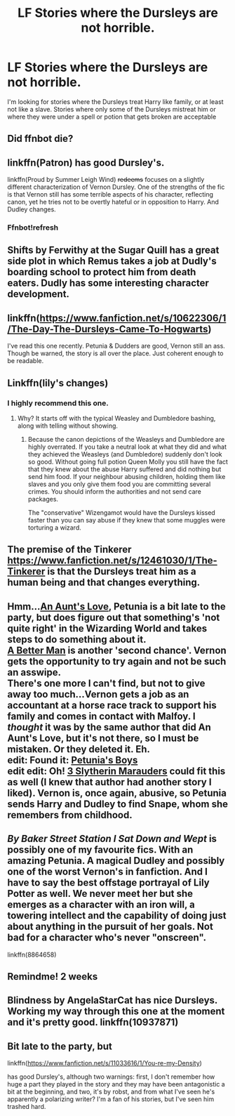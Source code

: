 #+TITLE: LF Stories where the Dursleys are not horrible.

* LF Stories where the Dursleys are not horrible.
:PROPERTIES:
:Author: Crazy-San
:Score: 14
:DateUnix: 1495550699.0
:DateShort: 2017-May-23
:FlairText: Request
:END:
I'm looking for stories where the Dursleys treat Harry like family, or at least not like a slave. Stories where only some of the Dursleys mistreat him or where they were under a spell or potion that gets broken are acceptable


** Did ffnbot die?
:PROPERTIES:
:Author: dagfighter_95
:Score: 10
:DateUnix: 1495597636.0
:DateShort: 2017-May-24
:END:


** linkffn(Patron) has good Dursley's.

linkffn(Proud by Summer Leigh Wind) +redeems+ focuses on a slightly different characterization of Vernon Dursley. One of the strengths of the fic is that Vernon still has some terrible aspects of his character, reflecting canon, yet he tries not to be overtly hateful or in opposition to Harry. And Dudley changes.
:PROPERTIES:
:Author: Ember_Rising
:Score: 6
:DateUnix: 1495553256.0
:DateShort: 2017-May-23
:END:

*** Ffnbot!refresh
:PROPERTIES:
:Author: sincelastjuly
:Score: 1
:DateUnix: 1495576628.0
:DateShort: 2017-May-24
:END:


** Shifts by Ferwithy at the Sugar Quill has a great side plot in which Remus takes a job at Dudly's boarding school to protect him from death eaters. Dudly has some interesting character development.
:PROPERTIES:
:Author: Missmybrother987
:Score: 5
:DateUnix: 1495557095.0
:DateShort: 2017-May-23
:END:


** linkffn([[https://www.fanfiction.net/s/10622306/1/The-Day-The-Dursleys-Came-To-Hogwarts]])

I've read this one recently. Petunia & Dudders are good, Vernon still an ass. Though be warned, the story is all over the place. Just coherent enough to be readable.
:PROPERTIES:
:Author: Deathcrow
:Score: 3
:DateUnix: 1495555642.0
:DateShort: 2017-May-23
:END:


** Linkffn(lily's changes)
:PROPERTIES:
:Author: Gabain1993
:Score: 4
:DateUnix: 1495564118.0
:DateShort: 2017-May-23
:END:

*** I highly recommend this one.
:PROPERTIES:
:Score: 3
:DateUnix: 1495589290.0
:DateShort: 2017-May-24
:END:

**** Why? It starts off with the typical Weasley and Dumbledore bashing, along with telling without showing.
:PROPERTIES:
:Author: Gigadweeb
:Score: 2
:DateUnix: 1495613837.0
:DateShort: 2017-May-24
:END:

***** Because the canon depictions of the Weasleys and Dumbledore are highly overrated. If you take a neutral look at what they did and what they achieved the Weasleys (and Dumbledore) suddenly don't look so good. Without going full potion Queen Molly you still have the fact that they knew about the abuse Harry suffered and did nothing but send him food. If your neighbour abusing children, holding them like slaves and you only give them food you are committing several crimes. You should inform the authorities and not send care packages.

The "conservative" Wizengamot would have the Dursleys kissed faster than you can say abuse if they knew that some muggles were torturing a wizard.
:PROPERTIES:
:Author: Hellstrike
:Score: -2
:DateUnix: 1495618796.0
:DateShort: 2017-May-24
:END:


** The premise of the Tinkerer [[https://www.fanfiction.net/s/12461030/1/The-Tinkerer]] is that the Dursleys treat him as a human being and that changes everything.
:PROPERTIES:
:Author: dark-golo
:Score: 2
:DateUnix: 1495603128.0
:DateShort: 2017-May-24
:END:


** Hmm...[[https://www.fanfiction.net/s/2196609/1/An-Aunt-s-Love][An Aunt's Love]], Petunia is a bit late to the party, but does figure out that something's 'not quite right' in the Wizarding World and takes steps to do something about it.\\
[[https://www.fanfiction.net/s/2531438/1/A-Better-Man][A Better Man]] is another 'second chance'. Vernon gets the opportunity to try again and not be such an asswipe.\\
There's one more I can't find, but not to give away too much...Vernon gets a job as an accountant at a horse race track to support his family and comes in contact with Malfoy. I /thought/ it was by the same author that did An Aunt's Love, but it's not there, so I must be mistaken. Or they deleted it. Eh.\\
edit: Found it: [[https://www.fanfiction.net/s/7832676/1/Petunia-s-Boys][Petunia's Boys]]\\
edit edit: Oh! [[https://www.fanfiction.net/s/4923158/1/3-Slytherin-Marauders][3 Slytherin Marauders]] could fit this as well (I knew that author had another story I liked). Vernon is, once again, abusive, so Petunia sends Harry and Dudley to find Snape, whom she remembers from childhood.
:PROPERTIES:
:Author: allhailchickenfish
:Score: 2
:DateUnix: 1495627277.0
:DateShort: 2017-May-24
:END:


** /By Baker Street Station I Sat Down and Wept/ is possibly one of my favourite fics. With an amazing Petunia. A magical Dudley and possibly one of the worst Vernon's in fanfiction. And I have to say the best offstage portrayal of Lily Potter as well. We never meet her but she emerges as a character with an iron will, a towering intellect and the capability of doing just about anything in the pursuit of her goals. Not bad for a character who's never "onscreen".

linkffn(8864658)
:PROPERTIES:
:Author: KarelJanovic
:Score: 2
:DateUnix: 1495639754.0
:DateShort: 2017-May-24
:END:


** Remindme! 2 weeks
:PROPERTIES:
:Author: PurpleMurex
:Score: 1
:DateUnix: 1495595390.0
:DateShort: 2017-May-24
:END:


** Blindness by AngelaStarCat has nice Dursleys. Working my way through this one at the moment and it's pretty good. linkffn(10937871)
:PROPERTIES:
:Author: rpeh
:Score: 1
:DateUnix: 1495626282.0
:DateShort: 2017-May-24
:END:


** Bit late to the party, but

linkffn([[https://www.fanfiction.net/s/11033616/1/You-re-my-Density]])

has good Dursley's, although two warnings: first, I don't remember how huge a part they played in the story and they may have been antagonistic a bit at the beginning, and two, it's by robst, and from what I've seen he's apparently a polarizing writer? I'm a fan of his stories, but I've seen him trashed hard.
:PROPERTIES:
:Author: BMXLore
:Score: 1
:DateUnix: 1495701580.0
:DateShort: 2017-May-25
:END:

